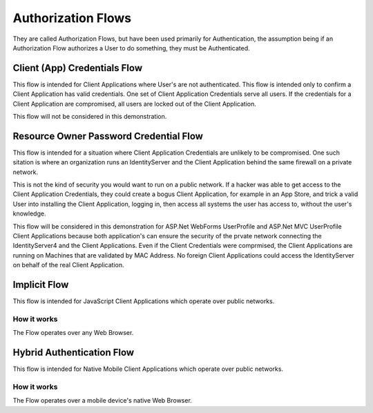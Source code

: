 Authorization Flows
===================

They are called Authorization Flows, but have been used primarily for Authentication, the assumption being if an Authorization Flow authorizes a User to do something, they must be Authenticated.

Client (App) Credentials Flow
-----------------------------

This flow is intended for Client Applications where User's are not authenticated. This flow is intended only to confirm a Client Application has valid credentials. One set of Client Application Credentials serve all users.  If the credentials for a Client Application are compromised, all users are locked out of the Client Application.

This flow will not be considered in this demonstration.   

Resource Owner Password Credential Flow
---------------------------------------

This flow is intended for a situation where Client Application Credentials are unlikely to be compromised. One such sitation is where an organization runs an IdentityServer and the Client Application behind the same firewall on a private network. 

This is not the kind of security you would want to run on a public network. If a hacker was able to get access to the Client Application Credentials, they could create a bogus Client Application, for example in an App Store, and trick a valid User into installing the Client Application, logging in, then access all systems the user has access to, without the user's knowledge. 

This flow will be considered in this demonstration for ASP.Net WebForms UserProfile and ASP.Net MVC UserProfile Client Applications because both application's can ensure the security of the prvate network connecting the IdentityServer4 and the Client Applications. Even if the Client Credentials were comprmised, the Client Applications are running on Machines that are validated by MAC Address. No foreign Client Applications could access the IdentityServer on behalf of the real Client Application.

Implicit Flow
-------------

This flow is intended for JavaScript Client Applications which operate over public networks.

How it works
^^^^^^^^^^^^
The Flow operates over any Web Browser. 

Hybrid Authentication Flow
--------------------------

This flow is intended for Native Mobile Client Applications which operate over public networks.

How it works
^^^^^^^^^^^^

The Flow operates over a mobile device's native Web Browser. 
